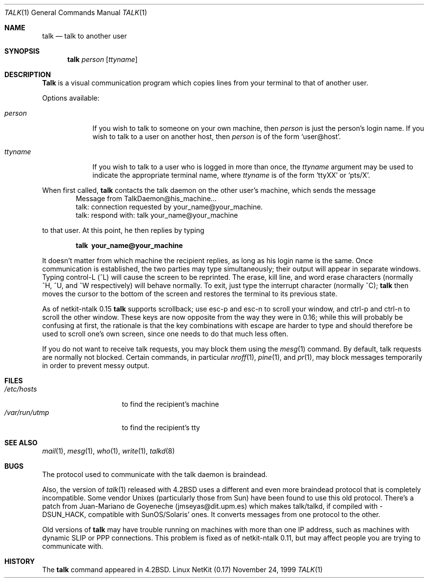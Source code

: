 .\" Copyright (c) 1983, 1990 The Regents of the University of California.
.\" All rights reserved.
.\"
.\" Redistribution and use in source and binary forms, with or without
.\" modification, are permitted provided that the following conditions
.\" are met:
.\" 1. Redistributions of source code must retain the above copyright
.\"    notice, this list of conditions and the following disclaimer.
.\" 2. Redistributions in binary form must reproduce the above copyright
.\"    notice, this list of conditions and the following disclaimer in the
.\"    documentation and/or other materials provided with the distribution.
.\" 3. All advertising materials mentioning features or use of this software
.\"    must display the following acknowledgement:
.\"	This product includes software developed by the University of
.\"	California, Berkeley and its contributors.
.\" 4. Neither the name of the University nor the names of its contributors
.\"    may be used to endorse or promote products derived from this software
.\"    without specific prior written permission.
.\"
.\" THIS SOFTWARE IS PROVIDED BY THE REGENTS AND CONTRIBUTORS ``AS IS'' AND
.\" ANY EXPRESS OR IMPLIED WARRANTIES, INCLUDING, BUT NOT LIMITED TO, THE
.\" IMPLIED WARRANTIES OF MERCHANTABILITY AND FITNESS FOR A PARTICULAR PURPOSE
.\" ARE DISCLAIMED.  IN NO EVENT SHALL THE REGENTS OR CONTRIBUTORS BE LIABLE
.\" FOR ANY DIRECT, INDIRECT, INCIDENTAL, SPECIAL, EXEMPLARY, OR CONSEQUENTIAL
.\" DAMAGES (INCLUDING, BUT NOT LIMITED TO, PROCUREMENT OF SUBSTITUTE GOODS
.\" OR SERVICES; LOSS OF USE, DATA, OR PROFITS; OR BUSINESS INTERRUPTION)
.\" HOWEVER CAUSED AND ON ANY THEORY OF LIABILITY, WHETHER IN CONTRACT, STRICT
.\" LIABILITY, OR TORT (INCLUDING NEGLIGENCE OR OTHERWISE) ARISING IN ANY WAY
.\" OUT OF THE USE OF THIS SOFTWARE, EVEN IF ADVISED OF THE POSSIBILITY OF
.\" SUCH DAMAGE.
.\"
.\"     from: @(#)talk.1	6.6 (Berkeley) 4/22/91
.\"	$Id: talk.1,v 1.15 2000/07/30 23:57:02 dholland Exp $
.\"
.Dd November 24, 1999
.Dt TALK 1
.Os "Linux NetKit (0.17)"
.Sh NAME
.Nm talk
.Nd talk to another user
.Sh SYNOPSIS
.Nm talk
.Ar person
.Op Ar ttyname
.Sh DESCRIPTION
.Nm Talk
is a visual communication program which copies lines from your
terminal to that of another user.
.Pp
Options available:
.Bl -tag -width ttyname
.It Ar person
If you wish to talk to someone on your own machine, then
.Ar person
is just the person's login name.  If you wish to talk to a user on
another host, then
.Ar person
is of the form
.Ql user@host .
.It Ar ttyname
If you wish to talk to a user who is logged in more than once, the
.Ar ttyname
argument may be used to indicate the appropriate terminal
name, where
.Ar ttyname
is of the form
.Ql ttyXX
or
.Ql pts/X .
.El
.Pp
When first called,
.Nm talk
contacts the talk daemon on the other user's machine, which sends the
message
.Bd -literal -offset indent -compact
Message from TalkDaemon@his_machine...
talk: connection requested by your_name@your_machine.
talk: respond with: talk your_name@your_machine
.Ed
.Pp
to that user. At this point, he then replies by typing
.Pp
.Dl talk \ your_name@your_machine
.Pp
It doesn't matter from which machine the recipient replies, as
long as his login name is the same.  Once communication is established,
the two parties may type simultaneously; their output will appear
in separate windows.  Typing control-L (^L)
.\".Ql ^L
will cause the screen to
be reprinted. The erase, kill line, and word erase characters
(normally ^H, ^U, and ^W respectively)
will behave normally.  To exit, just type the interrupt character
(normally ^C);
.Nm talk
then moves the cursor to the bottom of the screen and restores the
terminal to its previous state.
.Pp
As of netkit-ntalk 0.15
.Nm talk
supports scrollback; use esc-p and esc-n to scroll your window, and
ctrl-p and ctrl-n to scroll the other window. These keys are now
opposite from the way they were in 0.16; while this will probably be
confusing at first, the rationale is that the key combinations with 
escape are harder to type and should therefore be used to scroll one's
own screen, since one needs to do that much less often.
.Pp
If you do not want to receive talk requests, you may block them using the
.Xr mesg 1
command.  By default, talk requests are normally not blocked.
Certain commands, in particular
.Xr nroff 1 ,
.Xr pine 1 ,
and
.Xr pr 1 ,
may block messages temporarily in order to
prevent messy output.
.Pp
.Sh FILES
.Bl -tag -width /var/run/utmp -compact
.It Pa /etc/hosts
to find the recipient's machine
.It Pa /var/run/utmp
to find the recipient's tty
.El
.Sh SEE ALSO
.Xr mail 1 ,
.Xr mesg 1 ,
.Xr who 1 ,
.Xr write 1 ,
.Xr talkd 8
.Sh BUGS
The protocol used to communicate with the talk daemon is braindead.
.Pp
Also, the version of
.Xr talk 1
released with
.Bx 4.2
uses a different and even more braindead protocol that is completely
incompatible. Some vendor Unixes (particularly those from Sun) have
been found to use this old protocol. There's a patch from Juan-Mariano de
Goyeneche (jmseyas@dit.upm.es) which makes talk/talkd, if compiled with
-DSUN_HACK, compatible with SunOS/Solaris' ones. It converts messages from
one protocol to the other.
.Pp
Old versions of
.Nm talk
may have trouble running on machines with more than one IP address,
such as machines with dynamic SLIP or PPP connections. This problem is
fixed as of netkit-ntalk 0.11, but may affect people you are trying to
communicate with.
.Sh HISTORY
The
.Nm
command appeared in
.Bx 4.2 .
